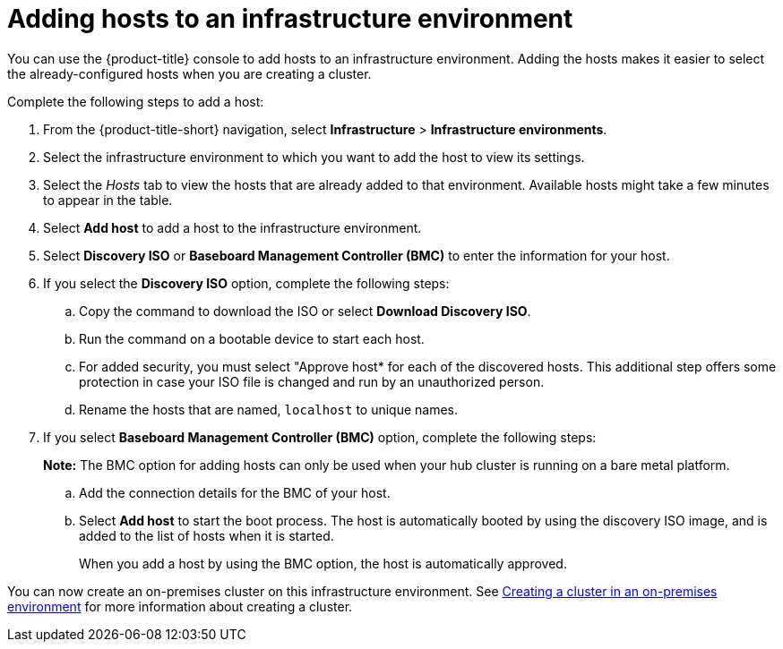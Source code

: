 [#adding-hosts-to-an-infrastructure-environment]
= Adding hosts to an infrastructure environment

You can use the {product-title} console to add hosts to an infrastructure environment. Adding the hosts makes it easier to select the already-configured hosts when you are creating a cluster. 

Complete the following steps to add a host:

. From the {product-title-short} navigation, select *Infrastructure* > *Infrastructure environments*.

. Select the infrastructure environment to which you want to add the host to view its settings.

. Select the _Hosts_ tab to view the hosts that are already added to that environment. Available hosts might take a few minutes to appear in the table. 

. Select *Add host* to add a host to the infrastructure environment.

. Select *Discovery ISO* or *Baseboard Management Controller (BMC)* to enter the information for your host. 

. If you select the *Discovery ISO* option, complete the following steps:
 
.. Copy the command to download the ISO or select *Download Discovery ISO*. 

.. Run the command on a bootable device to start each host.

.. For added security, you must select "Approve host* for each of the discovered hosts. This additional step offers some protection in case your ISO file is changed and run by an unauthorized person. 

.. Rename the hosts that are named, `localhost` to unique names.  

. If you select *Baseboard Management Controller (BMC)* option, complete the following steps:
+
*Note:* The BMC option for adding hosts can only be used when your hub cluster is running on a bare metal platform. 

.. Add the connection details for the BMC of your host. 

.. Select *Add host* to start the boot process. The host is automatically booted by using the discovery ISO image, and is added to the list of hosts when it is started. 
+
When you add a host by using the BMC option, the host is automatically approved.

You can now create an on-premises cluster on this infrastructure environment. See xref:../clusters/create_cluster_on_prem.adoc#creating-a-cluster-on-premises[Creating a cluster in an on-premises environment] for more information about creating a cluster.
